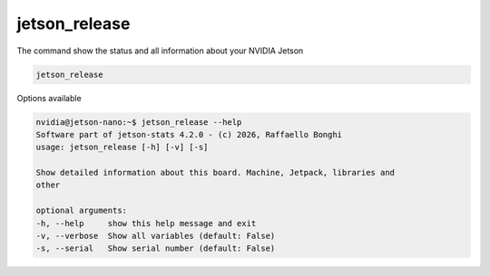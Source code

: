 jetson_release
==============

The command show the status and all information about your NVIDIA Jetson

.. code-block:: bash

    jetson_release

.. image:: /images/jetson_release.png
   :align: center

Options available

.. code-block:: console
    :class: no-copybutton

    nvidia@jetson-nano:~$ jetson_release --help
    Software part of jetson-stats 4.2.0 - (c) 2026, Raffaello Bonghi
    usage: jetson_release [-h] [-v] [-s]

    Show detailed information about this board. Machine, Jetpack, libraries and
    other

    optional arguments:
    -h, --help     show this help message and exit
    -v, --verbose  Show all variables (default: False)
    -s, --serial   Show serial number (default: False)
